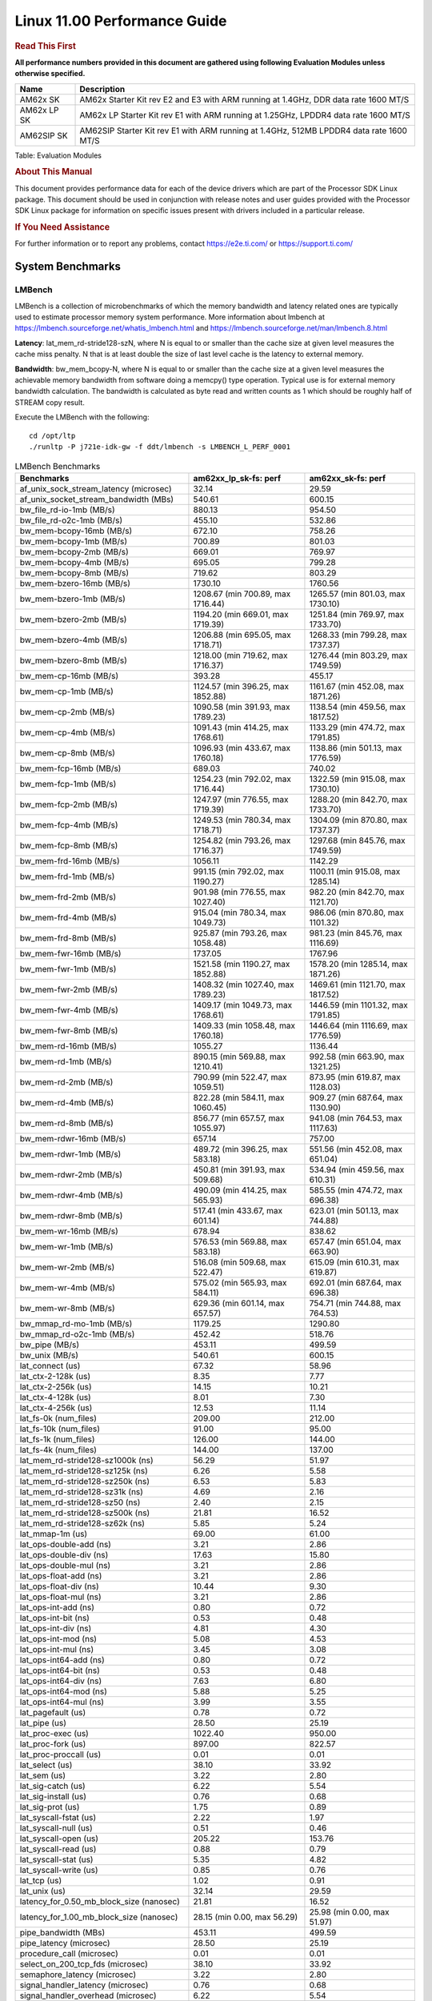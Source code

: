 
======================================
 Linux 11.00 Performance Guide
======================================

.. rubric::  **Read This First**
   :name: read-this-first-kernel-perf-guide

**All performance numbers provided in this document are gathered using
following Evaluation Modules unless otherwise specified.**

+----------------+----------------------------------------------------------------------------------------------------------------+
| Name           | Description                                                                                                    |
+================+================================================================================================================+
| AM62x SK       | AM62x Starter Kit rev E2 and E3 with ARM running at 1.4GHz, DDR data rate 1600 MT/S                            |
+----------------+----------------------------------------------------------------------------------------------------------------+
| AM62x LP SK    | AM62x LP Starter Kit rev E1 with ARM running at 1.25GHz, LPDDR4 data rate 1600 MT/S                            |
+----------------+----------------------------------------------------------------------------------------------------------------+
| AM62SIP SK     | AM62SIP Starter Kit rev E1 with ARM running at 1.4GHz, 512MB LPDDR4 data rate 1600 MT/S                        |
+----------------+----------------------------------------------------------------------------------------------------------------+

Table:  Evaluation Modules

.. rubric::  About This Manual
   :name: about-this-manual-kernel-perf-guide

This document provides performance data for each of the device drivers
which are part of the Processor SDK Linux package. This document should be
used in conjunction with release notes and user guides provided with the
Processor SDK Linux package for information on specific issues present
with drivers included in a particular release.

.. rubric::  If You Need Assistance
   :name: if-you-need-assistance-kernel-perf-guide

For further information or to report any problems, contact
https://e2e.ti.com/ or https://support.ti.com/

System Benchmarks
-------------------

LMBench
^^^^^^^^^^^^^^^^^^^^^^^^^^^
LMBench is a collection of microbenchmarks of which the memory bandwidth 
and latency related ones are typically used to estimate processor 
memory system performance. More information about lmbench at
https://lmbench.sourceforge.net/whatis_lmbench.html and
https://lmbench.sourceforge.net/man/lmbench.8.html

**Latency**: lat_mem_rd-stride128-szN, where N is equal to or smaller than the cache
size at given level measures the cache miss penalty. N that is at least
double the size of last level cache is the latency to external memory.

**Bandwidth**: bw_mem_bcopy-N, where N is equal to or smaller than the cache size at
a given level measures the achievable memory bandwidth from software doing
a memcpy() type operation. Typical use is for external memory bandwidth
calculation. The bandwidth is calculated as byte read and written counts
as 1 which should be roughly half of STREAM copy result.

Execute the LMBench with the following:

::

    cd /opt/ltp
    ./runltp -P j721e-idk-gw -f ddt/lmbench -s LMBENCH_L_PERF_0001

.. csv-table:: LMBench Benchmarks
    :header: "Benchmarks","am62xx_lp_sk-fs: perf","am62xx_sk-fs: perf"

    "af_unix_sock_stream_latency (microsec)","32.14","29.59"
    "af_unix_socket_stream_bandwidth (MBs)","540.61","600.15"
    "bw_file_rd-io-1mb (MB/s)","880.13","954.50"
    "bw_file_rd-o2c-1mb (MB/s)","455.10","532.86"
    "bw_mem-bcopy-16mb (MB/s)","672.10","758.26"
    "bw_mem-bcopy-1mb (MB/s)","700.89","801.03"
    "bw_mem-bcopy-2mb (MB/s)","669.01","769.97"
    "bw_mem-bcopy-4mb (MB/s)","695.05","799.28"
    "bw_mem-bcopy-8mb (MB/s)","719.62","803.29"
    "bw_mem-bzero-16mb (MB/s)","1730.10","1760.56"
    "bw_mem-bzero-1mb (MB/s)","1208.67 (min 700.89, max 1716.44)","1265.57 (min 801.03, max 1730.10)"
    "bw_mem-bzero-2mb (MB/s)","1194.20 (min 669.01, max 1719.39)","1251.84 (min 769.97, max 1733.70)"
    "bw_mem-bzero-4mb (MB/s)","1206.88 (min 695.05, max 1718.71)","1268.33 (min 799.28, max 1737.37)"
    "bw_mem-bzero-8mb (MB/s)","1218.00 (min 719.62, max 1716.37)","1276.44 (min 803.29, max 1749.59)"
    "bw_mem-cp-16mb (MB/s)","393.28","455.17"
    "bw_mem-cp-1mb (MB/s)","1124.57 (min 396.25, max 1852.88)","1161.67 (min 452.08, max 1871.26)"
    "bw_mem-cp-2mb (MB/s)","1090.58 (min 391.93, max 1789.23)","1138.54 (min 459.56, max 1817.52)"
    "bw_mem-cp-4mb (MB/s)","1091.43 (min 414.25, max 1768.61)","1133.29 (min 474.72, max 1791.85)"
    "bw_mem-cp-8mb (MB/s)","1096.93 (min 433.67, max 1760.18)","1138.86 (min 501.13, max 1776.59)"
    "bw_mem-fcp-16mb (MB/s)","689.03","740.02"
    "bw_mem-fcp-1mb (MB/s)","1254.23 (min 792.02, max 1716.44)","1322.59 (min 915.08, max 1730.10)"
    "bw_mem-fcp-2mb (MB/s)","1247.97 (min 776.55, max 1719.39)","1288.20 (min 842.70, max 1733.70)"
    "bw_mem-fcp-4mb (MB/s)","1249.53 (min 780.34, max 1718.71)","1304.09 (min 870.80, max 1737.37)"
    "bw_mem-fcp-8mb (MB/s)","1254.82 (min 793.26, max 1716.37)","1297.68 (min 845.76, max 1749.59)"
    "bw_mem-frd-16mb (MB/s)","1056.11","1142.29"
    "bw_mem-frd-1mb (MB/s)","991.15 (min 792.02, max 1190.27)","1100.11 (min 915.08, max 1285.14)"
    "bw_mem-frd-2mb (MB/s)","901.98 (min 776.55, max 1027.40)","982.20 (min 842.70, max 1121.70)"
    "bw_mem-frd-4mb (MB/s)","915.04 (min 780.34, max 1049.73)","986.06 (min 870.80, max 1101.32)"
    "bw_mem-frd-8mb (MB/s)","925.87 (min 793.26, max 1058.48)","981.23 (min 845.76, max 1116.69)"
    "bw_mem-fwr-16mb (MB/s)","1737.05","1767.96"
    "bw_mem-fwr-1mb (MB/s)","1521.58 (min 1190.27, max 1852.88)","1578.20 (min 1285.14, max 1871.26)"
    "bw_mem-fwr-2mb (MB/s)","1408.32 (min 1027.40, max 1789.23)","1469.61 (min 1121.70, max 1817.52)"
    "bw_mem-fwr-4mb (MB/s)","1409.17 (min 1049.73, max 1768.61)","1446.59 (min 1101.32, max 1791.85)"
    "bw_mem-fwr-8mb (MB/s)","1409.33 (min 1058.48, max 1760.18)","1446.64 (min 1116.69, max 1776.59)"
    "bw_mem-rd-16mb (MB/s)","1055.27","1136.44"
    "bw_mem-rd-1mb (MB/s)","890.15 (min 569.88, max 1210.41)","992.58 (min 663.90, max 1321.25)"
    "bw_mem-rd-2mb (MB/s)","790.99 (min 522.47, max 1059.51)","873.95 (min 619.87, max 1128.03)"
    "bw_mem-rd-4mb (MB/s)","822.28 (min 584.11, max 1060.45)","909.27 (min 687.64, max 1130.90)"
    "bw_mem-rd-8mb (MB/s)","856.77 (min 657.57, max 1055.97)","941.08 (min 764.53, max 1117.63)"
    "bw_mem-rdwr-16mb (MB/s)","657.14","757.00"
    "bw_mem-rdwr-1mb (MB/s)","489.72 (min 396.25, max 583.18)","551.56 (min 452.08, max 651.04)"
    "bw_mem-rdwr-2mb (MB/s)","450.81 (min 391.93, max 509.68)","534.94 (min 459.56, max 610.31)"
    "bw_mem-rdwr-4mb (MB/s)","490.09 (min 414.25, max 565.93)","585.55 (min 474.72, max 696.38)"
    "bw_mem-rdwr-8mb (MB/s)","517.41 (min 433.67, max 601.14)","623.01 (min 501.13, max 744.88)"
    "bw_mem-wr-16mb (MB/s)","678.94","838.62"
    "bw_mem-wr-1mb (MB/s)","576.53 (min 569.88, max 583.18)","657.47 (min 651.04, max 663.90)"
    "bw_mem-wr-2mb (MB/s)","516.08 (min 509.68, max 522.47)","615.09 (min 610.31, max 619.87)"
    "bw_mem-wr-4mb (MB/s)","575.02 (min 565.93, max 584.11)","692.01 (min 687.64, max 696.38)"
    "bw_mem-wr-8mb (MB/s)","629.36 (min 601.14, max 657.57)","754.71 (min 744.88, max 764.53)"
    "bw_mmap_rd-mo-1mb (MB/s)","1179.25","1290.80"
    "bw_mmap_rd-o2c-1mb (MB/s)","452.42","518.76"
    "bw_pipe (MB/s)","453.11","499.59"
    "bw_unix (MB/s)","540.61","600.15"
    "lat_connect (us)","67.32","58.96"
    "lat_ctx-2-128k (us)","8.35","7.77"
    "lat_ctx-2-256k (us)","14.15","10.21"
    "lat_ctx-4-128k (us)","8.01","7.30"
    "lat_ctx-4-256k (us)","12.53","11.14"
    "lat_fs-0k (num_files)","209.00","212.00"
    "lat_fs-10k (num_files)","91.00","95.00"
    "lat_fs-1k (num_files)","126.00","144.00"
    "lat_fs-4k (num_files)","144.00","137.00"
    "lat_mem_rd-stride128-sz1000k (ns)","56.29","51.97"
    "lat_mem_rd-stride128-sz125k (ns)","6.26","5.58"
    "lat_mem_rd-stride128-sz250k (ns)","6.53","5.83"
    "lat_mem_rd-stride128-sz31k (ns)","4.69","2.16"
    "lat_mem_rd-stride128-sz50 (ns)","2.40","2.15"
    "lat_mem_rd-stride128-sz500k (ns)","21.81","16.52"
    "lat_mem_rd-stride128-sz62k (ns)","5.85","5.24"
    "lat_mmap-1m (us)","69.00","61.00"
    "lat_ops-double-add (ns)","3.21","2.86"
    "lat_ops-double-div (ns)","17.63","15.80"
    "lat_ops-double-mul (ns)","3.21","2.86"
    "lat_ops-float-add (ns)","3.21","2.86"
    "lat_ops-float-div (ns)","10.44","9.30"
    "lat_ops-float-mul (ns)","3.21","2.86"
    "lat_ops-int-add (ns)","0.80","0.72"
    "lat_ops-int-bit (ns)","0.53","0.48"
    "lat_ops-int-div (ns)","4.81","4.30"
    "lat_ops-int-mod (ns)","5.08","4.53"
    "lat_ops-int-mul (ns)","3.45","3.08"
    "lat_ops-int64-add (ns)","0.80","0.72"
    "lat_ops-int64-bit (ns)","0.53","0.48"
    "lat_ops-int64-div (ns)","7.63","6.80"
    "lat_ops-int64-mod (ns)","5.88","5.25"
    "lat_ops-int64-mul (ns)","3.99","3.55"
    "lat_pagefault (us)","0.78","0.72"
    "lat_pipe (us)","28.50","25.19"
    "lat_proc-exec (us)","1022.40","950.00"
    "lat_proc-fork (us)","897.00","822.57"
    "lat_proc-proccall (us)","0.01","0.01"
    "lat_select (us)","38.10","33.92"
    "lat_sem (us)","3.22","2.80"
    "lat_sig-catch (us)","6.22","5.54"
    "lat_sig-install (us)","0.76","0.68"
    "lat_sig-prot (us)","1.75","0.89"
    "lat_syscall-fstat (us)","2.22","1.97"
    "lat_syscall-null (us)","0.51","0.46"
    "lat_syscall-open (us)","205.22","153.76"
    "lat_syscall-read (us)","0.88","0.79"
    "lat_syscall-stat (us)","5.35","4.82"
    "lat_syscall-write (us)","0.85","0.76"
    "lat_tcp (us)","1.02","0.91"
    "lat_unix (us)","32.14","29.59"
    "latency_for_0.50_mb_block_size (nanosec)","21.81","16.52"
    "latency_for_1.00_mb_block_size (nanosec)","28.15 (min 0.00, max 56.29)","25.98 (min 0.00, max 51.97)"
    "pipe_bandwidth (MBs)","453.11","499.59"
    "pipe_latency (microsec)","28.50","25.19"
    "procedure_call (microsec)","0.01","0.01"
    "select_on_200_tcp_fds (microsec)","38.10","33.92"
    "semaphore_latency (microsec)","3.22","2.80"
    "signal_handler_latency (microsec)","0.76","0.68"
    "signal_handler_overhead (microsec)","6.22","5.54"
    "tcp_ip_connection_cost_to_localhost (microsec)","67.32","58.96"
    "tcp_latency_using_localhost (microsec)","1.02","0.91"

Dhrystone
^^^^^^^^^^^^^^^^^^^^^^^^^^^
Dhrystone is a core only benchmark that runs from warm L1 caches in all
modern processors. It scales linearly with clock speed.

Please take note, different run may produce different slightly results.
This is advised to run this test multiple times in order to get maximum 
performance numbers.

Execute the benchmark with the following:

::

    runDhrystone

.. csv-table:: Dhrystone Benchmarks
    :header: "Benchmarks","am62xx_lp_sk-fs: perf","am62xx_sk-fs: perf"

    "cpu_clock (MHz)","1250.00","1400.00"
    "dhrystone_per_mhz (DMIPS/MHz)","2.90","2.90"
    "dhrystone_per_second (DhrystoneP)","6451613.00","7142857.00"

Whetstone
^^^^^^^^^^^^^^^^^^^^^^^^^^^
Whetstone is a benchmark primarily measuring floating-point arithmetic performance.

Execute the benchmark with the following:

::

    runWhetstone

.. csv-table:: Whetstone Benchmarks
    :header: "Benchmarks","am62xx_lp_sk-fs: perf","am62xx_sk-fs: perf"

    "whetstone (MIPS)","5000.00","5000.00"

Linpack
^^^^^^^^^^^^^^^^^^^^^^^^^^^
Linpack measures peak double precision (64 bit) floating point performance in
solving a dense linear system.

.. csv-table:: Linpack Benchmarks
    :header: "Benchmarks","am62xx_lp_sk-fs: perf","am62xx_sk-fs: perf"

    "linpack (Kflops)","515361.00","576740.00"

NBench
^^^^^^^^^^^^^^^^^^^^^^^^^^^
NBench which stands for Native Benchmark is used to measure macro benchmarks
for commonly used operations such as sorting and analysis algorithms.
More information about NBench at
https://en.wikipedia.org/wiki/NBench and
https://nbench.io/articles/index.html

.. csv-table:: NBench Benchmarks
    :header: "Benchmarks","am62xx_lp_sk-fs: perf","am62xx_sk-fs: perf"

    "assignment (Iterations)","12.93","14.52"
    "fourier (Iterations)","20384.00","22831.00"
    "fp_emulation (Iterations)","192.52","215.63"
    "huffman (Iterations)","1057.30","1184.20"
    "idea (Iterations)","3075.50","3444.70"
    "lu_decomposition (Iterations)","473.04","530.53"
    "neural_net (Iterations)","7.73","8.66"
    "numeric_sort (Iterations)","557.39","628.41"
    "string_sort (Iterations)","146.35","163.93"

Stream
^^^^^^^^^^^^^^^^^^^^^^^^^^^
STREAM is a microbenchmark for measuring data memory system performance without
any data reuse. It is designed to miss on caches and exercise data prefetcher
and speculative accesses.
It uses double precision floating point (64bit) but in
most modern processors the memory access will be the bottleneck.
The four individual scores are copy, scale as in multiply by constant,
add two numbers, and triad for multiply accumulate.
For bandwidth, a byte read counts as one and a byte written counts as one,
resulting in a score that is double the bandwidth LMBench will show.

Execute the benchmark with the following:

::

    stream_c

.. csv-table:: Stream Benchmarks
    :header: "Benchmarks","am62xx_lp_sk-fs: perf","am62xx_sk-fs: perf"

    "add (MB/s)","1366.70","1450.00"
    "copy (MB/s)","1423.40","1637.80"
    "scale (MB/s)","1567.90","1792.50"
    "triad (MB/s)","1345.00","1478.40"

CoreMarkPro
^^^^^^^^^^^^^^^^^^^^^^^^^^^
CoreMark®-Pro is a comprehensive, advanced processor benchmark that works with
and enhances the market-proven industry-standard EEMBC CoreMark® benchmark.
While CoreMark stresses the CPU pipeline, CoreMark-Pro tests the entire processor,
adding comprehensive support for multicore technology, a combination of integer
and floating-point workloads, and data sets for utilizing larger memory subsystems.

.. csv-table:: CoreMarkPro Benchmarks
    :header: "Benchmarks","am62xx_lp_sk-fs: perf","am62xx_sk-fs: perf"

    "cjpeg-rose7-preset (workloads/)","37.17","41.49"
    "core (workloads/)","0.27","0.30"
    "coremark-pro ()","781.81","863.81"
    "linear_alg-mid-100x100-sp (workloads/)","13.10","14.68"
    "loops-all-mid-10k-sp (workloads/)","0.60","0.66"
    "nnet_test (workloads/)","0.97","1.09"
    "parser-125k (workloads/)","7.35","8.26"
    "radix2-big-64k (workloads/)","41.24","41.57"
    "sha-test (workloads/)","71.94","80.65"
    "zip-test (workloads/)","18.52","20.83"

.. csv-table:: CoreMarkProTwoCore Benchmarks
    :header: "Benchmarks","am62xx_lp_sk-fs: perf","am62xx_sk-fs: perf"

    "cjpeg-rose7-preset (workloads/)","74.07","82.64"
    "core (workloads/)","0.54","0.60"
    "coremark-pro ()","1352.68","1503.32"
    "linear_alg-mid-100x100-sp (workloads/)","26.19","29.31"
    "loops-all-mid-10k-sp (workloads/)","1.03","1.15"
    "nnet_test (workloads/)","1.93","2.17"
    "parser-125k (workloads/)","11.05","11.56"
    "radix2-big-64k (workloads/)","37.88","43.39"
    "sha-test (workloads/)","142.86","158.73"
    "zip-test (workloads/)","34.48","38.46"

MultiBench
^^^^^^^^^^^^^^^^^^^^^^^^^^^
MultiBench™ is a suite of benchmarks that allows processor and system designers to
analyze, test, and improve multicore processors. It uses three forms of concurrency:
Data decomposition: multiple threads cooperating on achieving a unified goal and
demonstrating a processor’s support for fine grain parallelism.
Processing multiple data streams: uses common code running over multiple threads and
demonstrating how well a processor scales over scalable data inputs.
Multiple workload processing: shows the scalability of general-purpose processing,
demonstrating concurrency over both code and data.
MultiBench combines a wide variety of application-specific workloads with the EEMBC
Multi-Instance-Test Harness (MITH), compatible and portable with most any multicore
processors and operating systems. MITH uses a thread-based API (POSIX-compliant) to
establish a common programming model that communicates with the benchmark through an
abstraction layer and provides a flexible interface to allow a wide variety of
thread-enabled workloads to be tested.

.. csv-table:: Multibench Benchmarks
    :header: "Benchmarks","am62xx_lp_sk-fs: perf","am62xx_sk-fs: perf"

    "4m-check (workloads/)","277.78","300.52"
    "4m-check-reassembly (workloads/)","58.41","63.41"
    "4m-check-reassembly-tcp (workloads/)","37.88","41.19"
    "4m-check-reassembly-tcp-cmykw2-rotatew2 (workloads/)","21.83","23.79"
    "4m-check-reassembly-tcp-x264w2 (workloads/)","1.60","1.77"
    "4m-cmykw2 (workloads/)","180.67","199.01"
    "4m-cmykw2-rotatew2 (workloads/)","35.40","38.96"
    "4m-reassembly (workloads/)","45.45","49.38"
    "4m-rotatew2 (workloads/)","41.02","43.92"
    "4m-tcp-mixed (workloads/)","93.57","102.56"
    "4m-x264w2 (workloads/)","1.61","1.86"
    "empty-wld (workloads/)","1.00","1.00"
    "idct-4m (workloads/)","16.47","18.59"
    "idct-4mw1 (workloads/)","16.49","18.58"
    "ippktcheck-4m (workloads/)","278.15","304.77"
    "ippktcheck-4mw1 (workloads/)","274.54","304.84"
    "ipres-4m (workloads/)","59.43","64.05"
    "ipres-4mw1 (workloads/)","58.92","64.29"
    "md5-4m (workloads/)","22.84","25.21"
    "md5-4mw1 (workloads/)","22.78","25.43"
    "rgbcmyk-4m (workloads/)","56.92","63.51"
    "rgbcmyk-4mw1 (workloads/)","56.67","63.67"
    "rotate-4ms1 (workloads/)","16.71","18.14"
    "rotate-4ms1w1 (workloads/)","17.68","18.16"
    "rotate-4ms64 (workloads/)","16.86","18.29"
    "rotate-4ms64w1 (workloads/)","16.89","18.31"
    "x264-4mq (workloads/)","0.50","0.56"
    "x264-4mqw1 (workloads/)","0.50","0.56"

Boot-time Measurement
---------------------

Boot media: MMCSD
^^^^^^^^^^^^^^^^^

.. csv-table:: Linux boot time MMCSD
    :header: "Boot Configuration","am62xx_sk-fs: Boot time in seconds: avg(min,max)"

    "Linux boot time from SD with default rootfs (20 boot cycles)","16.20 (min 15.97, max 16.41)"

.. csv-table:: Linux boot time MMCSD
    :header: "Boot Configuration","am62xx_lp_sk-fs: Boot time in seconds: avg(min,max)","am62xx_sk-fs: Boot time in seconds: avg(min,max)"

    "Linux boot time from SD with default rootfs (20 boot cycles)","20.38 (min 20.27, max 20.48)","16.20 (min 15.97, max 16.41)"


Boot time numbers [avg, min, max] are measured from "Starting kernel" to Linux prompt across 20 boot cycles.

|

ALSA SoC Audio Driver
-------------------------

#. Access type - RW\_INTERLEAVED
#. Channels - 2
#. Format - S16\_LE
#. Period size - 64

.. csv-table:: Audio Capture
    :header: "Sampling Rate (Hz)","am62xx_lp_sk-fs: Throughput (bits/sec)","am62xx_lp_sk-fs: CPU Load (%)","am62xx_sk-fs: Throughput (bits/sec)","am62xx_sk-fs: CPU Load (%)"

    "8000","255998.00","0.23","256001.00","0.10"
    "11025","352797.00","0.21","352801.00","0.19"
    "16000","511996.00","0.15","512002.00","0.12"
    "22050","705595.00","0.37","705602.00","0.33"
    "24000","705593.00","0.34","705596.00","0.31"
    "32000","1023988.00","0.23","1023987.00","0.57"
    "44100","1411184.00","0.55","1411186.00","0.49"
    "48000","1535983.00","0.29","1535988.00","0.24"
    "88200","2822364.00","1.07","2822378.00","0.97"
    "96000","3071961.00","2.29","3071976.00","0.42"

|

Graphics SGX/RGX Driver
-------------------------

GFXBench
^^^^^^^^^^^^^^^^^^^^^^^^^^^
Run GFXBench and capture performance reported (Score and Display rate in fps). All display outputs (HDMI, Displayport and/or LCD) are connected when running these tests

.. csv-table:: GFXBench Performance
    :header: "Benchmark","am62xx_lp_sk-fs: Score","am62xx_lp_sk-fs: Fps","am62xx_sk-fs: Score","am62xx_sk-fs: Fps"

    " GFXBench 3.x gl_manhattan_off","81.16","1.31"
    " GFXBench 3.x gl_trex_off","123.21","2.20"
    " GFXBench 5.x gl_5_high_off","11.20","0.17","11.66","0.18"

Glmark2
^^^^^^^^^^^^^^^^^^^^^^^^^^^

Run Glmark2 and capture performance reported (Score). All display outputs (HDMI, Displayport and/or LCD) are connected when running these tests

.. csv-table:: Glmark2 Performance
    :header: "Benchmark","am62xx_lp_sk-fs: Score","am62xx_sk-fs: Score"

    "Glmark2-DRM","51.00","61.00"
    "Glmark2-Wayland","203.00","216.00"
    "Glmark2-Wayland 1920x1080","63.00","67.00"

|

Ethernet
-----------------
Ethernet performance benchmarks were measured using Netperf 2.7.1 https://hewlettpackard.github.io/netperf/doc/netperf.html
Test procedures were modeled after those defined in RFC-2544:
https://tools.ietf.org/html/rfc2544, where the DUT is the TI device 
and the "tester" used was a Linux PC. To produce consistent results,
it is recommended to carry out performance tests in a private network and to avoid 
running NFS on the same interface used in the test. In these results, 
CPU utilization was captured as the total percentage used across all cores on the device,
while running the performance test over one external interface.  

UDP Throughput (0% loss) was measured by the procedure defined in RFC-2544 section 26.1: Throughput.
In this scenario, netperf options burst_size (-b) and wait_time (-w) are used to limit bandwidth
during different trials of the test, with the goal of finding the highest rate at which 
no loss is seen. For example, to limit bandwidth to 500Mbits/sec with 1472B datagram:

::

   burst_size = <bandwidth (bits/sec)> / 8 (bits -> bytes) / <UDP datagram size> / 100 (seconds -> 10 ms)
   burst_size = 500000000 / 8 / 1472 / 100 = 425 

   wait_time = 10 milliseconds (minimum supported by Linux PC used for testing)

UDP Throughput (possible loss) was measured by capturing throughput and packet loss statistics when
running the netperf test with no bandwidth limit (remove -b/-w options). 

In order to start a netperf client on one device, the other device must have netserver running.
To start netserver:

::

   netserver [-p <port_number>] [-4 (IPv4 addressing)] [-6 (IPv6 addressing)]

Running the following shell script from the DUT will trigger netperf clients to measure 
bidirectional TCP performance for 60 seconds and report CPU utilization. Parameter -k is used in
client commands to summarize selected statistics on their own line and -j is used to gain 
additional timing measurements during the test.  

::

   #!/bin/bash
   for i in 1
   do
      netperf -H <tester ip> -j -c -l 60 -t TCP_STREAM --
         -k DIRECTION,THROUGHPUT,MEAN_LATENCY,LOCAL_CPU_UTIL,REMOTE_CPU_UTIL,LOCAL_BYTES_SENT,REMOTE_BYTES_RECVD,LOCAL_SEND_SIZE &
      
      netperf -H <tester ip> -j -c -l 60 -t TCP_MAERTS --
         -k DIRECTION,THROUGHPUT,MEAN_LATENCY,LOCAL_CPU_UTIL,REMOTE_CPU_UTIL,LOCAL_BYTES_SENT,REMOTE_BYTES_RECVD,LOCAL_SEND_SIZE &
   done

Running the following commands will trigger netperf clients to measure UDP burst performance for 
60 seconds at various burst/datagram sizes and report CPU utilization. 

- For UDP egress tests, run netperf client from DUT and start netserver on tester. 

::

   netperf -H <tester ip> -j -c -l 60 -t UDP_STREAM -b <burst_size> -w <wait_time> -- -m <UDP datagram size> 
      -k DIRECTION,THROUGHPUT,MEAN_LATENCY,LOCAL_CPU_UTIL,REMOTE_CPU_UTIL,LOCAL_BYTES_SENT,REMOTE_BYTES_RECVD,LOCAL_SEND_SIZE 

- For UDP ingress tests, run netperf client from tester and start netserver on DUT. 

::

   netperf -H <DUT ip> -j -C -l 60 -t UDP_STREAM -b <burst_size> -w <wait_time> -- -m <UDP datagram size>
      -k DIRECTION,THROUGHPUT,MEAN_LATENCY,LOCAL_CPU_UTIL,REMOTE_CPU_UTIL,LOCAL_BYTES_SENT,REMOTE_BYTES_RECVD,LOCAL_SEND_SIZE 

CPSW/CPSW2g/CPSW3g Ethernet Driver 
^^^^^^^^^^^^^^^^^^^^^^^^^^^^^^^^^^

- CPSW3g: AM62x

.. rubric::  TCP Bidirectional Throughput 
   :name: CPSW2g-tcp-bidirectional-throughput

.. csv-table:: CPSW2g TCP Bidirectional Throughput
    :header: "Command Used","am62xx_lp_sk-fs: THROUGHPUT (Mbits/sec)","am62xx_lp_sk-fs: CPU Load % (LOCAL_CPU_UTIL)","am62xx_sk-fs: THROUGHPUT (Mbits/sec)","am62xx_sk-fs: CPU Load % (LOCAL_CPU_UTIL)"

    "netperf -H 192.168.0.1 -j -c -C -l 60 -t TCP_STREAM; netperf -H 192.168.0.1 -j -c -C -l 60 -t TCP_MAERTS","1808.53","71.31","1830.85","70.45"

.. rubric::  TCP Bidirectional Throughput Interrupt Pacing
   :name: CPSW2g-tcp-bidirectional-throughput-interrupt-pacing

.. csv-table:: CPSW2g TCP Bidirectional Throughput Interrupt Pacing
    :header: "Command Used","am62xx_lp_sk-fs: THROUGHPUT (Mbits/sec)","am62xx_lp_sk-fs: CPU Load % (LOCAL_CPU_UTIL)","am62xx_sk-fs: THROUGHPUT (Mbits/sec)","am62xx_sk-fs: CPU Load % (LOCAL_CPU_UTIL)"

    "netperf -H 192.168.0.1 -j -c -C -l 60 -t TCP_STREAM; netperf -H 192.168.0.1 -j -c -C -l 60 -t TCP_MAERTS","1423.79","39.02","1824.36","56.36"

.. rubric::  UDP Throughput
   :name: CPSW2g-udp-throughput-0-loss

.. csv-table:: CPSW2g UDP Egress Throughput 0 loss
    :header: "Frame Size(bytes)","am62xx_lp_sk-fs: UDP Datagram Size(bytes) (LOCAL_SEND_SIZE)","am62xx_lp_sk-fs: THROUGHPUT (Mbits/sec)","am62xx_lp_sk-fs: Packets Per Second (kPPS)","am62xx_lp_sk-fs: CPU Load % (LOCAL_CPU_UTIL)","am62xx_sk-fs: UDP Datagram Size(bytes) (LOCAL_SEND_SIZE)","am62xx_sk-fs: THROUGHPUT (Mbits/sec)","am62xx_sk-fs: Packets Per Second (kPPS)","am62xx_sk-fs: CPU Load % (LOCAL_CPU_UTIL)"

    "64","18.00","11.19","78.00","36.85","18.00","14.71","102.00","39.11"
    "128","82.00","58.84","90.00","25.07","82.00","19.72","30.00","19.16"
    "256","210.00","147.65","88.00","30.25","210.00","162.53","97.00","38.66"
    "1024","978.00","183.54","23.00","10.13","978.00","122.05","16.00","7.09"
    "1518","1472.00","956.37","81.00","43.48","1472.00","299.10","25.00","9.72"

.. csv-table:: CPSW2g UDP Ingress Throughput 0 loss
    :header: "Frame Size(bytes)","am62xx_lp_sk-fs: UDP Datagram Size(bytes) (LOCAL_SEND_SIZE)","am62xx_lp_sk-fs: THROUGHPUT (Mbits/sec)","am62xx_lp_sk-fs: Packets Per Second (kPPS)","am62xx_lp_sk-fs: CPU Load % (LOCAL_CPU_UTIL)","am62xx_sk-fs: UDP Datagram Size(bytes) (LOCAL_SEND_SIZE)","am62xx_sk-fs: THROUGHPUT (Mbits/sec)","am62xx_sk-fs: Packets Per Second (kPPS)","am62xx_sk-fs: CPU Load % (LOCAL_CPU_UTIL)"

    "64","18.00","1.04","7.00","0.94"
    "128","82.00","5.25","8.00","1.46","82.00","3.94","6.00","2.87"
    "256","210.00","13.94","8.00","1.68","210.00","13.61","8.00","1.80"
    "1024","978.00","936.44","120.00","42.20","978.00","65.72","8.00","2.08"
    "1518","1472.00","98.92","8.00","5.88","1472.00","98.92","8.00","2.97"

.. csv-table:: CPSW2g UDP Ingress Throughput possible loss
    :header: "Frame Size(bytes)","am62xx_lp_sk-fs: UDP Datagram Size(bytes) (LOCAL_SEND_SIZE)","am62xx_lp_sk-fs: THROUGHPUT (Mbits/sec)","am62xx_lp_sk-fs: Packets Per Second (kPPS)","am62xx_lp_sk-fs: CPU Load % (LOCAL_CPU_UTIL)","am62xx_lp_sk-fs: Packet Loss %","am62xx_sk-fs: UDP Datagram Size(bytes) (LOCAL_SEND_SIZE)","am62xx_sk-fs: THROUGHPUT (Mbits/sec)","am62xx_sk-fs: Packets Per Second (kPPS)","am62xx_sk-fs: CPU Load % (LOCAL_CPU_UTIL)","am62xx_sk-fs: Packet Loss %"

    "64","18.00","33.17","230.00","45.90","73.39"
    "128","82.00","113.43","173.00","45.16","66.03","82.00","125.24","191.00","44.79","37.76"
    "256","210.00","277.06","165.00","44.13","60.85","210.00","317.12","189.00","43.41","39.20"
    "1024","978.00","936.44","120.00","42.20","0.00","978.00","932.18","119.00","41.73","0.09"
    "1518","1472.00","916.84","78.00","42.74","0.53","1472.00","922.97","78.00","41.03","0.34"

|

Linux OSPI Flash Driver
-------------------------

AM62XX-SK
^^^^^^^^^^^^^^^^^^^^^^^^^^^

RAW
"""""""""""""""""""""""""""

.. csv-table:: OSPI Raw Flash Driver
    :header: "File size (Mbytes)","am62xx_sk-fs: Raw Read Throughput (Mbytes/sec)"

    "50","192.31"

.. csv-table:: OSPI Raw Flash Driver
    :header: "File size (Mbytes)","am62xx_lp_sk-fs: Raw Read Throughput (Mbytes/sec)"

    "50","29.24"

|

UBoot QSPI/OSPI Driver
-------------------------

AM62XX-SK
^^^^^^^^^^^^^^^^^^^^^^^^^^^

.. csv-table:: UBOOT QSPI or OSPI
    :header: "File size (bytes in hex)","am62xx_sk-fs: Write Throughput (Kbytes/sec)","am62xx_sk-fs: Read Throughput (Kbytes/sec)"
 
    "400000","391.66","195047.62"
    "800000","391.27","248242.42"
    "1000000","392.73","273066.67"
    "2000000","390.59","284939.13"


EMMC Driver
-----------
.. important::

  The performance numbers can be severely affected if the media is
  mounted in sync mode. Hot plug scripts in the filesystem mount
  removable media in sync mode to ensure data integrity. For performance
  sensitive applications, umount the auto-mounted filesystem and
  re-mount in async mode.

EMMC EXT4 FIO 1G
^^^^^^^^^^^^^^^^

.. csv-table:: EMMC EXT4 FIO 1G
    :header: "Buffer size (bytes)","am62xx_sk-fs: Write EXT4 Throughput (Mbytes/sec)","am62xx_sk-fs: Write EXT4 CPU Load (%)","am62xx_sk-fs: Read EXT4 Throughput (Mbytes/sec)","am62xx_sk-fs: Read EXT4 CPU Load (%)"

    "1m","59.80","0.08","175.00","0.08"
    "4m","60.00","0.10","175.00","0.06"
    "4k","53.00","0.06","56.40","0.05"
    "256k","60.30","0.05","174.00","0.05"

.. csv-table:: EMMC EXT4 FIO 1G
    :header: "Buffer size (bytes)","am62xx_lp_sk-fs: Write EXT4 Throughput (Mbytes/sec)","am62xx_lp_sk-fs: Write EXT4 CPU Load (%)","am62xx_lp_sk-fs: Read EXT4 Throughput (Mbytes/sec)","am62xx_lp_sk-fs: Read EXT4 CPU Load (%)"

    "1m","61.60","2.01","175.00","2.53"
    "4m","61.60","1.43","175.00","1.97"
    "4k","51.40","19.40","56.80","16.84"
    "256k","61.60","2.34","174.00","3.36"

EMMC EXT4
^^^^^^^^^

.. csv-table:: EMMC EXT4
    :header: "Buffer size (bytes)","am62xx_sk-fs: Write EXT4 Throughput (Mbytes/sec)","am62xx_sk-fs: Write EXT4 CPU Load (%)","am62xx_sk-fs: Read EXT4 Throughput (Mbytes/sec)","am62xx_sk-fs: Read EXT4 CPU Load (%)"

    "102400","54.37 (min 51.87, max 55.19)","4.84 (min 4.31, max 5.84)","179.35","10.78"
    "262144","53.97 (min 51.33, max 54.81)","4.82 (min 4.31, max 5.77)","182.78","12.39"
    "524288","53.43 (min 50.44, max 54.44)","4.74 (min 4.38, max 5.90)","182.99","14.47"
    "1048576","53.56 (min 51.51, max 54.38)","4.71 (min 4.02, max 6.14)","182.93","12.33"
    "5242880","53.84 (min 50.47, max 54.90)","4.55 (min 4.05, max 5.55)","182.73","12.72"

.. csv-table:: EMMC EXT4
    :header: "Buffer size (bytes)","am62xx_lp_sk-fs: Write EXT4 Throughput (Mbytes/sec)","am62xx_lp_sk-fs: Write EXT4 CPU Load (%)","am62xx_lp_sk-fs: Read EXT4 Throughput (Mbytes/sec)","am62xx_lp_sk-fs: Read EXT4 CPU Load (%)"

    "102400","50.36 (min 47.80, max 51.29)","5.49 (min 4.78, max 6.86)","177.03","13.68"
    "262144","49.57 (min 47.01, max 50.44)","5.60 (min 5.19, max 6.88)","180.97","16.23"
    "524288","49.52 (min 46.68, max 50.44)","5.76 (min 5.29, max 7.23)","182.44","17.11"
    "1048576","49.57 (min 47.05, max 50.43)","5.87 (min 5.39, max 7.29)","182.30","17.03"
    "5242880","49.85 (min 47.38, max 50.51)","5.64 (min 5.07, max 6.91)","181.88","17.39"

EMMC VFAT
^^^^^^^^^

.. csv-table:: EMMC EXT4
    :header: "Buffer size (bytes)","am62xx_sk-fs: Write EXT4 Throughput (Mbytes/sec)","am62xx_sk-fs: Write EXT4 CPU Load (%)","am62xx_sk-fs: Read EXT4 Throughput (Mbytes/sec)","am62xx_sk-fs: Read EXT4 CPU Load (%)"

    "102400","54.37 (min 51.87, max 55.19)","4.84 (min 4.31, max 5.84)","179.35","10.78"
    "262144","53.97 (min 51.33, max 54.81)","4.82 (min 4.31, max 5.77)","182.78","12.39"
    "524288","53.43 (min 50.44, max 54.44)","4.74 (min 4.38, max 5.90)","182.99","14.47"
    "1048576","53.56 (min 51.51, max 54.38)","4.71 (min 4.02, max 6.14)","182.93","12.33"
    "5242880","53.84 (min 50.47, max 54.90)","4.55 (min 4.05, max 5.55)","182.73","12.72"

.. csv-table:: EMMC EXT4
    :header: "Buffer size (bytes)","am62xx_lp_sk-fs: Write EXT4 Throughput (Mbytes/sec)","am62xx_lp_sk-fs: Write EXT4 CPU Load (%)","am62xx_lp_sk-fs: Read EXT4 Throughput (Mbytes/sec)","am62xx_lp_sk-fs: Read EXT4 CPU Load (%)"

    "102400","50.36 (min 47.80, max 51.29)","5.49 (min 4.78, max 6.86)","177.03","13.68"
    "262144","49.57 (min 47.01, max 50.44)","5.60 (min 5.19, max 6.88)","180.97","16.23"
    "524288","49.52 (min 46.68, max 50.44)","5.76 (min 5.29, max 7.23)","182.44","17.11"
    "1048576","49.57 (min 47.05, max 50.43)","5.87 (min 5.39, max 7.29)","182.30","17.03"
    "5242880","49.85 (min 47.38, max 50.51)","5.64 (min 5.07, max 6.91)","181.88","17.39"

UBoot EMMC Driver
-----------------

.. csv-table:: UBOOT EMMC RAW
    :header: "File size (bytes in hex)","am62xx_sk-fs: Write Throughput (Kbytes/sec)","am62xx_sk-fs: Read Throughput (Kbytes/sec)"

    "2000000","59254.97","170666.67"
    "4000000","59201.45","174297.87"

.. csv-table:: UBOOT EMMC RAW
    :header: "File size (bytes in hex)","am62xx_lp_sk-fs: Write Throughput (Kbytes/sec)","am62xx_lp_sk-fs: Read Throughput (Kbytes/sec)"

    "2000000","60457.56","171560.21"
    "4000000","61536.15","174297.87"

MMCSD
-----

.. important::

  The performance numbers can be severely affected if the media is
  mounted in sync mode. Hot plug scripts in the filesystem mount
  removable media in sync mode to ensure data integrity. For performance
  sensitive applications, umount the auto-mounted filesystem and
  re-mount in async mode.

MMC EXT4 FIO 1G
^^^^^^^^^^^^^^^

.. csv-table:: MMC EXT4 FIO 1G
    :header: "Buffer size (bytes)","am62xx_sk-fs: Write EXT4 Throughput (Mbytes/sec)","am62xx_sk-fs: Write EXT4 CPU Load (%)","am62xx_sk-fs: Read EXT4 Throughput (Mbytes/sec)","am62xx_sk-fs: Read EXT4 CPU Load (%)"

    "1m","43.60","1.21","87.30","1.22"
    "4m","42.30","0.79","87.10","0.93"
    "4k","2.83","1.64","12.90","4.19"
    "256k","39.70","1.44","83.60","1.65"

.. csv-table:: MMC EXT4 FIO 1G
    :header: "Buffer size (bytes)","am62xx_lp_sk-fs: Write EXT4 Throughput (Mbytes/sec)","am62xx_lp_sk-fs: Write EXT4 CPU Load (%)","am62xx_lp_sk-fs: Read EXT4 Throughput (Mbytes/sec)","am62xx_lp_sk-fs: Read EXT4 CPU Load (%)"

    "1m","42.00","1.55","87.20","1.89"
    "4m","43.00","1.14","87.30","1.18"
    "4k","2.78","2.00","13.00","4.94"
    "256k","38.40","1.82","83.50","2.02"

MMC EXT4
^^^^^^^^

.. csv-table:: MMC EXT4
    :header: "Buffer size (bytes)","am62xx_sk-fs: Write Raw Throughput (Mbytes/sec)","am62xx_sk-fs: Write Raw CPU Load (%)","am62xx_sk-fs: Read Raw Throughput (Mbytes/sec)","am62xx_sk-fs: Read Raw CPU Load (%)"

    "102400","10.63 (min 10.54, max 10.67)","0.98 (min 0.91, max 1.18)","10.71","0.95"
    "262144","10.31 (min 10.23, max 10.42)","1.05 (min 0.91, max 1.37)","11.22","0.96"
    "524288","10.35 (min 10.22, max 10.49)","0.99 (min 0.86, max 1.25)","11.39","0.90"
    "1048576","10.36 (min 10.29, max 10.51)","1.04 (min 0.84, max 1.40)","11.07","0.77"
    "5242880","10.77 (min 10.21, max 11.15)","1.00 (min 0.85, max 1.31)","11.97","0.83"

.. csv-table:: MMC EXT4
    :header: "Buffer size (bytes)","am62xx_lp_sk-fs: Write Raw Throughput (Mbytes/sec)","am62xx_lp_sk-fs: Write Raw CPU Load (%)","am62xx_lp_sk-fs: Read Raw Throughput (Mbytes/sec)","am62xx_lp_sk-fs: Read Raw CPU Load (%)"

    "102400","10.55 (min 10.43, max 10.61)","1.43 (min 1.28, max 1.84)","10.89","1.22"
    "262144","10.26 (min 10.15, max 10.57)","1.44 (min 1.24, max 1.79)","10.80","1.24"
    "524288","10.24 (min 10.00, max 10.50)","1.41 (min 1.17, max 1.85)","11.03","1.26"
    "1048576","10.28 (min 10.09, max 10.45)","1.48 (min 1.28, max 1.60)","11.28","1.35"
    "5242880","10.52 (min 10.32, max 10.75)","1.40 (min 1.22, max 1.94)","11.97","1.28"

The performance numbers were captured using the following:

-  SanDisk Max Endurance SD card (SDSQQVR-032G-GN6IA)
-  Partition was mounted with async option
 
UBoot MMCSD
-----------

UBOOT MMCSD FAT
^^^^^^^^^^^^^^^

.. csv-table:: UBOOT MMCSD FAT
    :header: "File size (bytes in hex)","am62xx_sk-fs: Write Throughput (Kbytes/sec)","am62xx_sk-fs: Read Throughput (Kbytes/sec)"

    "400000","37577.98","81920.00"
    "800000","42010.26","87148.94"
    "1000000","49498.49","89530.05"

.. csv-table:: UBOOT MMCSD FAT
    :header: "File size (bytes in hex)","am62xx_lp_sk-fs: Write Throughput (Kbytes/sec)","am62xx_lp_sk-fs: Read Throughput (Kbytes/sec)"

    "400000","37577.98","83591.84"
    "800000","32899.60","87148.94"
    "1000000","49201.20","89530.05"

The performance numbers were captured using the following:

-  SanDisk Max Endurance SD card (SDSQQVR-032G-GN6IA)

|

USB Driver
-------------------------

USB Device Controller
^^^^^^^^^^^^^^^^^^^^^^^^^^^

.. csv-table:: USBDEVICE HIGHSPEED SLAVE_READ_THROUGHPUT
    :header: "Number of Blocks","am62xx_lp_sk-fs: Throughput (MB/sec)","am62xx_sk-fs: Throughput (MB/sec)"

    "150","31.40","42.20"

.. csv-table:: USBDEVICE HIGHSPEED SLAVE_WRITE_THROUGHPUT
    :header: "Number of Blocks","am62xx_lp_sk-fs: Throughput (MB/sec)","am62xx_sk-fs: Throughput (MB/sec)"

    "150","27.40","40.60"

|

CRYPTO Driver
-------------------------

IPSec Software Performance
^^^^^^^^^^^^^^^^^^^^^^^^^^^

.. csv-table:: IPSec Software Performance
    :header: "Algorithm","am62xx_sk-fs: Throughput (Mbps)","am62xx_sk-fs: Packets/Sec","am62xx_sk-fs: CPU Load"

    "aes128","1.20","0.00","51.33"
    "aes192","2.30","0.00","75.29"

|

Low Power Performance
-------------------------

Table:  **Deep sleep**

.. csv-table::
   :header: "Rail name","Rail voltage(V)","Power (mW)"

   "vdd_core","0.85","9.79"
   "vddr_core","0.85","n/a"
   "soc_dvdd_3v3","3.30","7.20"
   "soc_dvdd_1v8","1.80","1.98"
   "vdda_1v8","1.80","1.98"
   "vdd_lpddr4/vdd_ddr4","1.10","8.78"
   "Total"," ","29.75"

Table:  **MCU only**

.. csv-table::
   :header: "Rail name","Rail voltage(V)","Power (mW)"

   "vdd_core","0.85","110.46"
   "vddr_core","0.85","n/a"
   "soc_dvdd_3v3","3.30","13.98"
   "soc_dvdd_1v8","1.80","1.62"
   "vdda_1v8","1.80","11.30"
   "vdd_lpddr4/vdd_ddr4","1.10","8.16"
   "Total"," ","145.88"

Partial I/O Data
- All voltage rails were measured to be near 0V

Further optimizations are possible for these low power modes. Please refer to the AM62x Power Consumption App Note (https://www.ti.com/lit/pdf/spradg1)
